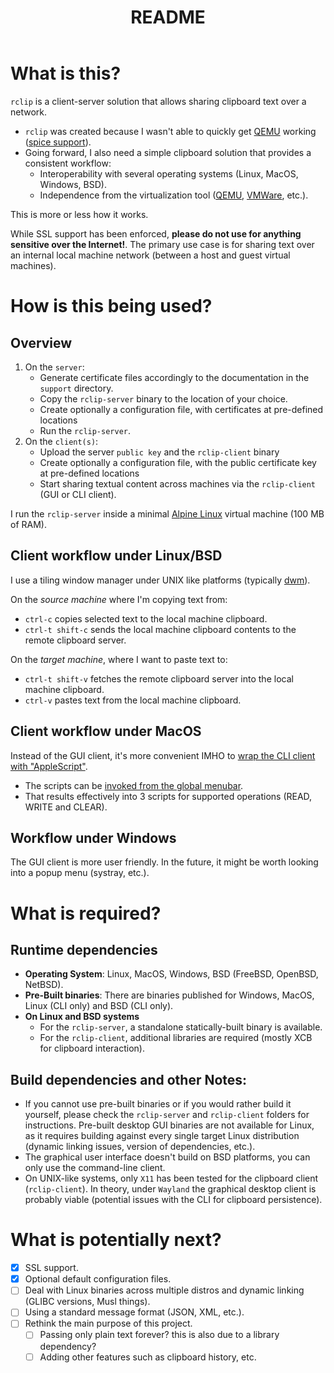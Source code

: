 #+TITLE: README

* What is this?
=rclip= is a client-server solution that allows sharing clipboard text over a network.

- =rclip= was created because I wasn't able to quickly get [[https://en.wikipedia.org/wiki/QEMU][QEMU]] working ([[https://gitlab.freedesktop.org/spice/spice/-/issues/39][spice support]]).
- Going forward, I also need a simple clipboard solution that provides a consistent workflow:
  - Interoperability with several operating systems (Linux, MacOS, Windows, BSD).
  - Independence from the virtualization tool ([[https://www.qemu.org/][QEMU]], [[https://www.vmware.com/nl/products/workstation-player.html][VMWare]], etc.).

This is more or less how it works.
[[./images/diagram.png]]

While SSL support has been enforced, *please do not use for anything sensitive over the Internet!*. The primary use case is for sharing text over an internal local machine network (between a host and guest virtual machines).

* How is this being used?

** Overview

1. On the =server=:
   - Generate certificate files accordingly to the documentation in the =support= directory.
   - Copy the =rclip-server= binary to the location of your choice.
   - Create optionally a configuration file, with certificates at pre-defined locations
   - Run the =rclip-server=.
2. On the =client(s)=:
   - Upload the server =public key= and the =rclip-client= binary
   - Create optionally a configuration file, with the public certificate key at pre-defined locations
   - Start sharing textual content across machines via the =rclip-client= (GUI or CLI client).

I run the =rclip-server= inside a minimal [[https://www.alpinelinux.org/][Alpine Linux]] virtual machine (100 MB of RAM).
  
** Client workflow under Linux/BSD

I use a tiling window manager under UNIX like platforms (typically [[https://en.wikipedia.org/wiki/Dwm][dwm]]).

On the /source machine/ where I'm copying text from:
- =ctrl-c= copies selected text to the local machine clipboard.
- =ctrl-t shift-c= sends the local machine clipboard contents to the remote clipboard server.

On the /target machine/, where I want to paste text to:
- =ctrl-t shift-v= fetches the remote clipboard server into the local machine clipboard.
- =ctrl-v= pastes text from the local machine clipboard.
  
** Client workflow under MacOS

Instead of the GUI client, it's more convenient IMHO to [[https://apple.stackexchange.com/questions/235167/how-to-run-a-shell-script-from-an-applescript][wrap the CLI client with "AppleScript"]].
- The scripts can be [[https://support.apple.com/guide/script-editor/access-scripts-using-the-script-menu-scpedt27975/mac][invoked from the global menubar]].
- That results effectively into 3 scripts for supported operations (READ, WRITE and CLEAR).

** Workflow under Windows

The GUI client is more user friendly. In the future, it might be worth looking into a popup menu (systray, etc.).

* What is required?

** Runtime dependencies

- *Operating System*: Linux, MacOS, Windows, BSD (FreeBSD, OpenBSD, NetBSD).
- *Pre-Built binaries*: There are binaries published for Windows, MacOS, Linux (CLI only) and BSD (CLI only).
- *On Linux and BSD systems*
  - For the =rclip-server=, a standalone statically-built binary is available.
  - For the =rclip-client=, additional libraries are required (mostly XCB for clipboard interaction).

** Build dependencies and other Notes:

- If you cannot use pre-built binaries or if you would rather build it yourself, please check the =rclip-server= and =rclip-client= folders for instructions. Pre-built desktop GUI binaries are not available for Linux, as it requires building against every single target Linux distribution (dynamic linking issues, version of dependencies, etc.).
- The graphical user interface doesn't build on BSD platforms, you can only use the command-line client.
- On UNIX-like systems, only =X11= has been tested for the clipboard client (=rclip-client=). In theory, under =Wayland= the graphical desktop client is probably viable (potential issues with the CLI for clipboard persistence).
   

* What is potentially next?

- [X] SSL support.
- [X] Optional default configuration files.
- [ ] Deal with Linux binaries across multiple distros and dynamic linking (GLIBC versions, Musl things).
- [ ] Using a standard message format (JSON, XML, etc.).
- [ ] Rethink the main purpose of this project.
  - [ ] Passing only plain text forever? this is also due to a library dependency?
  - [ ] Adding other features such as clipboard history, etc.
  
  
